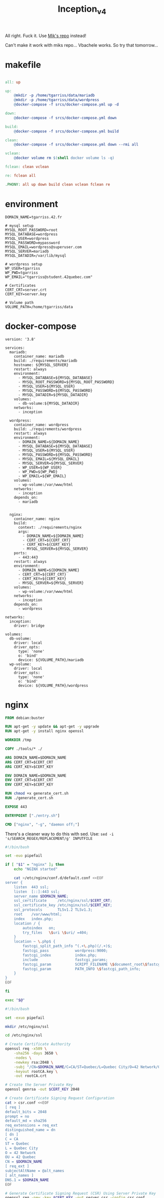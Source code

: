 #+title: Inception_v4

All right. Fuck it. Use [[https://github.com/Mikastiv/inception][Mik's repo]] instead!

Can't make it work with miks repo... Vbachele works. So try that
tomorrow...

* makefile
#+name: makefile
#+header: :tangle ./Makefile
#+begin_src makefile

all: up

up:
	@mkdir -p /home/tgarriss/data/mariadb
	@mkdir -p /home/tgarriss/data/wordpress
	@docker-compose -f srcs/docker-compose.yml up -d

down:
	@docker-compose -f srcs/docker-compose.yml down

build:
	@docker-compose -f srcs/docker-compose.yml build

clean:
	@docker-compose -f srcs/docker-compose.yml down --rmi all

vclean:
	@docker volume rm $(shell docker volume ls -q)

fclean:	clean vclean

re: fclean all

.PHONY: all up down build clean vclean fclean re
#+end_src
* environment
#+name: env
#+header: :tangle ./srcs/.env :mkdirp yes
#+begin_src text
DOMAIN_NAME=tgarriss.42.fr

# mysql setup
MYSQL_ROOT_PASSWORD=root
MYSQL_DATABASE=wordpress
MYSQL_USER=wordpress
MYSQL_PASSWORD=mypassword
MYSQL_EMAIL=wordpress@superuser.com
MYSQL_SERVER=mariadb
MYSQL_DATADIR=/var/lib/mysql

# wordpress setup
WP_USER=tgarriss
WP_PWD=tgarriss
WP_EMAIL="tgarriss@student.42quebec.com"

# Certificates
CERT_CRT=server.crt
CERT_KEY=server.key

# Volume path
VOLUME_PATH=/home/tgarriss/data
#+end_src

* docker-compose
#+name: docker-compose
#+header: :tangle ./srcs/docker-compose.yml :mkdirp yes
#+begin_src docker-compose
version: '3.8'

services:
  mariadb:
    container_name: mariadb
    build: ./requirements/mariadb
    hostname: ${MYSQL_SERVER}
    restart: always
    environment:
      - MYSQL_DATABASE=${MYSQL_DATABASE}
      - MYSQL_ROOT_PASSWORD=${MYSQL_ROOT_PASSWORD}
      - MYSQL_USER=${MYSQL_USER}
      - MYSQL_PASSWORD=${MYSQL_PASSWORD}
      - MYSQL_DATADIR=${MYSQL_DATADIR}
    volumes:
      - db-volume:${MYSQL_DATADIR}
    networks:
      - inception

  wordpress:
    container_name: wordpress
    build: ./requirements/wordpress
    restart: always
    environment:
      - DOMAIN_NAME=${DOMAIN_NAME}
      - MYSQL_DATABASE=${MYSQL_DATABASE}
      - MYSQL_USER=${MYSQL_USER}
      - MYSQL_PASSWORD=${MYSQL_PASSWORD}
      - MYSQL_EMAIL=${MYSQL_EMAIL}
      - MYSQL_SERVER=${MYSQL_SERVER}
      - WP_USER=${WP_USER}
      - WP_PWD=${WP_PWD}
      - WP_EMAIL=${WP_EMAIL}
    volumes:
      - wp-volume:/var/www/html
    networks:
      - inception
    depends_on:
      - mariadb


  nginx:
    container_name: nginx
    build:
      context: ./requirements/nginx
      args:
        - DOMAIN_NAME=${DOMAIN_NAME}
        - CERT_CRT=${CERT_CRT}
        - CERT_KEY=${CERT_KEY}
        - MYSQL_SERVER=${MYSQL_SERVER}
    ports:
      - 443:443
    restart: always
    environment:
      - DOMAIN_NAME=${DOMAIN_NAME}
      - CERT_CRT=${CERT_CRT}
      - CERT_KEY=${CERT_KEY}
      - MYSQL_SERVER=${MYSQL_SERVER}
    volumes:
      - wp-volume:/var/www/html
    networks:
      - inception
    depends_on:
      - wordpress

networks:
  inception:
    driver: bridge

volumes:
  db-volume:
    driver: local
    driver_opts:
      type: 'none'
      o: 'bind'
      device: ${VOLUME_PATH}/mariadb
  wp-volume:
    driver: local
    driver_opts:
      type: 'none'
      o: 'bind'
      device: ${VOLUME_PATH}/wordpress
#+end_src

* nginx
#+name: nginx-dockerfile
#+header: :tangle ./srcs/requirements/nginx/Dockerfile :mkdirp yes
#+begin_src dockerfile
FROM debian:buster

RUN apt-get -y update && apt-get -y upgrade
RUN apt-get -y install nginx openssl

WORKDIR /tmp

COPY ./tools/* ./

ARG DOMAIN_NAME=$DOMAIN_NAME
ARG CERT_CRT=$CERT_CRT
ARG CERT_KEY=$CERT_KEY

ENV DOMAIN_NAME=$DOMAIN_NAME
ENV CERT_CRT=$CERT_CRT
ENV CERT_KEY=$CERT_KEY

RUN chmod +x generate_cert.sh
RUN ./generate_cert.sh

EXPOSE 443

ENTRYPOINT ["./entry.sh"]

CMD ["nginx", "-g", "daemon off;"]
#+end_src

There's a cleaner way to do this with sed. Use: ~sed -i
's/SEARCH_REGEX/REPLACEMENT/g' INPUTFILE~

#+name: nginx-entrypoint
#+header: :tangle ./srcs/requirements/nginx/tools/entry.sh :mkdirp yes
#+begin_src bash
#!/bin/bash

set -euo pipefail

if [ "$1" = "nginx" ]; then
    echo "NGINX started"

    cat >/etc/nginx/conf.d/default.conf <<EOF
server {
    listen  443 ssl;
    listen  [::]:443 ssl;
    server_name $DOMAIN_NAME;
    ssl_certificate     /etc/nginx/ssl/$CERT_CRT;
    ssl_certificate_key /etc/nginx/ssl/$CERT_KEY;
    ssl_protocols       TLSv1.2 TLSv1.3;
    root    /var/www/html;
    index   index.php;
    location / {
        autoindex   on;
        try_files   \$uri \$uri/ =404;
    }
    location ~ \.php$ {
        fastcgi_split_path_info ^(.+\.php)(/.+)$;
        fastcgi_pass            wordpress:9000;
        fastcgi_index           index.php;
        include                 fastcgi_params;
        fastcgi_param           SCRIPT_FILENAME \$document_root\$fastcgi_script_name;
        fastcgi_param           PATH_INFO \$fastcgi_path_info;
    }
}
EOF

fi

exec "$@"
#+end_src

#+name: generate-cert
#+header: :tangle ./srcs/requirements/nginx/tools/generate_cert.sh :mkdirp yes
#+begin_src bash
#!/bin/bash

set -exuo pipefail

mkdir /etc/nginx/ssl

cd /etc/nginx/ssl

# Create Certificate Authority
openssl req -x509 \
    -sha256 -days 3650 \
    -nodes \
    -newkey rsa:2048 \
    -subj "/CN=$DOMAIN_NAME/C=CA/ST=Quebec/L=Quebec City/O=42 Network/OU=42 Quebec" \
    -keyout rootCA.key \
    -out rootCA.crt

# Create the Server Private Key
openssl genrsa -out $CERT_KEY 2048

# Create Certificate Signing Request Configuration
cat > csr.conf <<EOF
[ req ]
default_bits = 2048
prompt = no
default_md = sha256
req_extensions = req_ext
distinguished_name = dn
[ dn ]
C = CA
ST = Quebec
L = Quebec City
O = 42 Network
OU = 42 Quebec
CN = $DOMAIN_NAME
[ req_ext ]
subjectAltName = @alt_names
[ alt_names ]
DNS.1 = $DOMAIN_NAME
EOF

# Generate Certificate Signing Request (CSR) Using Server Private Key
openssl req -new -key $CERT_KEY -out server.csr -config csr.conf

# Create Certificate configuration
cat > cert.conf <<EOF
authorityKeyIdentifier=keyid,issuer
basicConstraints=CA:FALSE
keyUsage = digitalSignature, nonRepudiation, keyEncipherment, dataEncipherment
subjectAltName = @alt_names
[alt_names]
DNS.1 = $DOMAIN_NAME
EOF

# Generate SSL certificate With self signed CA
openssl x509 -req \
    -in server.csr \
    -CA rootCA.crt -CAkey rootCA.key \
    -CAcreateserial -out $CERT_CRT \
    -days 365 \
    -sha256 -extfile cert.conf
#+end_src

* mariadb
#+name: mariadb-dockerfile
#+header: :tangle ./srcs/requirements/mariadb/Dockerfile :mkdirp yes
#+begin_src dockerfile
FROM debian:buster

RUN apt-get -y update && apt-get -y upgrade
RUN apt-get -y install mariadb-server mariadb-client

WORKDIR /tmp

COPY ./tools/entry.sh .
COPY ./conf/50-server.conf /etc/mysql/mariadb.conf.d/50-server.cnf

RUN mkdir -p /run/mysqld && chown mysql:mysql /run/mysqld

EXPOSE 3306

ENTRYPOINT ["./entry.sh"]

CMD ["mysqld"]
#+end_src

#+name: server-conf
#+header: :tangle ./srcs/requirements/mariadb/conf/50-server.conf :mkdirp yes
#+begin_src text
#
# These groups are read by MariaDB server.
# Use it for options that only the server (but not clients) should see
#
# See the examples of server my.cnf files in /usr/share/mysql

# this is read by the standalone daemon and embedded servers
[server]

# this is only for the mysqld standalone daemon
[mysqld]

#
# * Basic Settings
#
user                    = mysql
pid-file                = /run/mysqld/mysqld.pid
socket                  = /run/mysqld/mysqld.sock
port                    = 3306
basedir                 = /usr
datadir                 = /var/lib/mysql
tmpdir                  = /tmp
lc-messages-dir         = /usr/share/mysql
#skip-external-locking

# Instead of skip-networking the default is now to listen only on
# localhost which is more compatible and is not less secure.
bind-address            = 0.0.0.0

#
# * Fine Tuning
#
#key_buffer_size        = 16M
#max_allowed_packet     = 16M
#thread_stack           = 192K
#thread_cache_size      = 8
# This replaces the startup script and checks MyISAM tables if needed
# the first time they are touched
#myisam_recover_options = BACKUP
#max_connections        = 100
#table_cache            = 64
#thread_concurrency     = 10

#
# * Query Cache Configuration
#
#query_cache_limit      = 1M
query_cache_size        = 16M

#
# * Logging and Replication
#
# Both location gets rotated by the cronjob.
# Be aware that this log type is a performance killer.
# As of 5.1 you can enable the log at runtime!
#general_log_file       = /var/log/mysql/mysql.log
#general_log            = 1
#
# Error log - should be very few entries.
#
log_error = /var/log/mysql/error.log
#
# Enable the slow query log to see queries with especially long duration
#slow_query_log_file    = /var/log/mysql/mariadb-slow.log
#long_query_time        = 10
#log_slow_rate_limit    = 1000
#log_slow_verbosity     = query_plan
#log-queries-not-using-indexes
#
# The following can be used as easy to replay backup logs or for replication.
# note: if you are setting up a replication slave, see README.Debian about
#       other settings you may need to change.
#server-id              = 1
#log_bin                = /var/log/mysql/mysql-bin.log
expire_logs_days        = 10
#max_binlog_size        = 100M
#binlog_do_db           = include_database_name
#binlog_ignore_db       = exclude_database_name

#
# * Security Features
#
# Read the manual, too, if you want chroot!
#chroot = /var/lib/mysql/
#
# For generating SSL certificates you can use for example the GUI tool "tinyca".
#
#ssl-ca = /etc/mysql/cacert.pem
#ssl-cert = /etc/mysql/server-cert.pem
#ssl-key = /etc/mysql/server-key.pem
#
# Accept only connections using the latest and most secure TLS protocol version.
# ..when MariaDB is compiled with OpenSSL:
#ssl-cipher = TLSv1.2
# ..when MariaDB is compiled with YaSSL (default in Debian):
#ssl = on

#
# * Character sets
#
# MySQL/MariaDB default is Latin1, but in Debian we rather default to the full
# utf8 4-byte character set. See also client.cnf
#
character-set-server  = utf8mb4
collation-server      = utf8mb4_general_ci

#
# * InnoDB
#
# InnoDB is enabled by default with a 10MB datafile in /var/lib/mysql/.
# Read the manual for more InnoDB related options. There are many!

#
# * Unix socket authentication plugin is built-in since 10.0.22-6
#
# Needed so the root database user can authenticate without a password but
# only when running as the unix root user.
#
# Also available for other users if required.
# See https://mariadb.com/kb/en/unix_socket-authentication-plugin/

# this is only for embedded server
[embedded]

# This group is only read by MariaDB servers, not by MySQL.
# If you use the same .cnf file for MySQL and MariaDB,
# you can put MariaDB-only options here
[mariadb]

# This group is only read by MariaDB-10.3 servers.
# If you use the same .cnf file for MariaDB of different versions,
# use this group for options that older servers don't understand
[mariadb-10.3]
#+end_src

#+name: mariadb-entrypoint
#+header: :tangle ./srcs/requirements/mariadb/tools/entry.sh :mkdirp yes
#+begin_src bash
#!/bin/bash

set -euo pipefail

if [ "$1" = 'mysqld' ]; then
    # Set the datadir
    sed -Ei "/^datadir/c datadir                 = $MYSQL_DATADIR" /etc/mysql/mariadb.conf.d/50-server.cnf

    if [ ! -f "$MYSQL_DATADIR/initdb.sql" ]; then
        chown -R mysql:mysql $MYSQL_DATADIR

        mysql_install_db --datadir=$MYSQL_DATADIR --user=mysql --rpm --skip-test-db > /dev/null

        # Create SQL script
        cat >"$MYSQL_DATADIR/initdb.sql" <<EOF
CREATE DATABASE IF NOT EXISTS $MYSQL_DATABASE CHARACTER SET utf8 COLLATE utf8_general_ci;
CREATE USER '$MYSQL_USER'@'%' IDENTIFIED BY '$MYSQL_PASSWORD';
GRANT ALL PRIVILEGES ON $MYSQL_DATABASE.* TO '$MYSQL_USER'@'%';
ALTER USER 'root'@'localhost' IDENTIFIED BY '$MYSQL_ROOT_PASSWORD';
FLUSH PRIVILEGES;
EOF

        # Setup database
        mysqld --skip-networking=1 &
        for i in {0..30}; do
            if mariadb -u root -proot --database=mysql <<<'SELECT 1;' &> /dev/null; then
                break
            fi
            sleep 1
        done
        if [ "$i" = 30 ]; then
            echo "Error while starting server"
        fi
        mariadb -u root -proot < "$MYSQL_DATADIR/initdb.sql" && killall mysqld
    fi

    echo "MariaDB listening on port 3306"
fi

exec "$@"
#+end_src

* wordpress

#+name: wordpress-dockerfile
#+header: :tangle ./srcs/requirements/wordpress/Dockerfile :mkdirp yes
#+begin_src dockerfile
FROM debian:buster

RUN apt-get -y update && apt-get -y upgrade
RUN apt-get -y install php-fpm php-mysql mariadb-client

RUN mkdir -p /var/www /run/php

WORKDIR /var/www/

COPY ./tools/* ./
COPY ./conf/www.conf /etc/php/7.3/fpm/pool.d/www.conf

RUN chmod +x wp-cli.phar && mv wp-cli.phar /usr/bin/wp

EXPOSE 9000

ENTRYPOINT ["./entry.sh"]

CMD ["php-fpm7.3", "-F", "-R"]
#+end_src

#+name: wp-entrypoint
#+header: :tangle ./srcs/requirements/wordpress/tools/entry.sh :mkdirp yes
#+begin_src bash
#!/bin/bash

set -euo pipefail

# SELECT ID,user_login,meta_key,meta_value FROM wp_users AS wpu INNER JOIN wp_usermeta AS wpm ON wpm.user_id=wpu.ID WHERE wpm.meta_key='wp_capabilities' GROUP BY wpm.meta_value;

if [ "$1" = "php-fpm7.3" ]; then

    for i in {0..30}; do
        if mariadb -h$MYSQL_SERVER -u$MYSQL_USER -p$MYSQL_PASSWORD --database=$MYSQL_DATABASE <<<'SELECT 1;' &>/dev/null; then
            break
        fi
        sleep 2
    done
    if [ "$i" = 30 ]; then
        echo "Can't connect to database"
    fi

    if [ ! -f "/var/www/html/wp-config.php" ]; then
        # Install wordpress
        tar -xzf wordpress.tar.gz
        rm wordpress.tar.gz
        mv wordpress//* html/
        rm -rf wordpress

        wp config create --allow-root \
            --dbname=$MYSQL_DATABASE \
            --dbuser=$MYSQL_USER \
            --dbpass=$MYSQL_PASSWORD \
            --dbhost=$MYSQL_SERVER \
            --dbcharset="utf8" \
            --dbcollate="utf8_general_ci" \
            --path="/var/www/html"
        wp core install --allow-root \
            --title="Wordpress" \
            --admin_name="${MYSQL_USER}" \
            --admin_password="${MYSQL_PASSWORD}" \
            --admin_email="${MYSQL_EMAIL}" \
            --skip-email \
            --url="${DOMAIN_NAME}" \
            --path="/var/www/html"
        wp user create --allow-root \
            $WP_USER \
            $WP_EMAIL \
            --role=author \
            --user_pass=$WP_PWD \
            --path="/var/www/html"
    fi

    echo "Wordpress listening on port 9000"
fi

exec "$@"
#+end_src

#+name: www-conf
#+header: :tangle ./srcs/requirements/wordpress/conf/www.conf :mkdirp yes
#+begin_src text
; Start a new pool named 'www'.
; the variable $pool can be used in any directive and will be replaced by the
; pool name ('www' here)
[www]

; Per pool prefix
; It only applies on the following directives:
; - 'access.log'
; - 'slowlog'
; - 'listen' (unixsocket)
; - 'chroot'
; - 'chdir'
; - 'php_values'
; - 'php_admin_values'
; When not set, the global prefix (or /usr) applies instead.
; Note: This directive can also be relative to the global prefix.
; Default Value: none
;prefix = /path/to/pools/$pool

; Unix user/group of processes
; Note: The user is mandatory. If the group is not set, the default user's group
;       will be used.
user = www-data
group = www-data

; The address on which to accept FastCGI requests.
; Valid syntaxes are:
;   'ip.add.re.ss:port'    - to listen on a TCP socket to a specific IPv4 address on
;                            a specific port;
;   '[ip:6:addr:ess]:port' - to listen on a TCP socket to a specific IPv6 address on
;                            a specific port;
;   'port'                 - to listen on a TCP socket to all addresses
;                            (IPv6 and IPv4-mapped) on a specific port;
;   '/path/to/unix/socket' - to listen on a unix socket.
; Note: This value is mandatory.
listen = 9000

; Set listen(2) backlog.
; Default Value: 511 (-1 on FreeBSD and OpenBSD)
;listen.backlog = 511

; Set permissions for unix socket, if one is used. In Linux, read/write
; permissions must be set in order to allow connections from a web server. Many
; BSD-derived systems allow connections regardless of permissions. The owner
; and group can be specified either by name or by their numeric IDs.
; Default Values: user and group are set as the running user
;                 mode is set to 0660
listen.owner = www-data
listen.group = www-data
;listen.mode = 0660
; When POSIX Access Control Lists are supported you can set them using
; these options, value is a comma separated list of user/group names.
; When set, listen.owner and listen.group are ignored
;listen.acl_users =
;listen.acl_groups =

; List of addresses (IPv4/IPv6) of FastCGI clients which are allowed to connect.
; Equivalent to the FCGI_WEB_SERVER_ADDRS environment variable in the original
; PHP FCGI (5.2.2+). Makes sense only with a tcp listening socket. Each address
; must be separated by a comma. If this value is left blank, connections will be
; accepted from any ip address.
; Default Value: any
;listen.allowed_clients = 127.0.0.1

; Specify the nice(2) priority to apply to the pool processes (only if set)
; The value can vary from -19 (highest priority) to 20 (lower priority)
; Note: - It will only work if the FPM master process is launched as root
;       - The pool processes will inherit the master process priority
;         unless it specified otherwise
; Default Value: no set
; process.priority = -19

; Set the process dumpable flag (PR_SET_DUMPABLE prctl) even if the process user
; or group is differrent than the master process user. It allows to create process
; core dump and ptrace the process for the pool user.
; Default Value: no
; process.dumpable = yes

; Choose how the process manager will control the number of child processes.
; Possible Values:
;   static  - a fixed number (pm.max_children) of child processes;
;   dynamic - the number of child processes are set dynamically based on the
;             following directives. With this process management, there will be
;             always at least 1 children.
;             pm.max_children      - the maximum number of children that can
;                                    be alive at the same time.
;             pm.start_servers     - the number of children created on startup.
;             pm.min_spare_servers - the minimum number of children in 'idle'
;                                    state (waiting to process). If the number
;                                    of 'idle' processes is less than this
;                                    number then some children will be created.
;             pm.max_spare_servers - the maximum number of children in 'idle'
;                                    state (waiting to process). If the number
;                                    of 'idle' processes is greater than this
;                                    number then some children will be killed.
;  ondemand - no children are created at startup. Children will be forked when
;             new requests will connect. The following parameter are used:
;             pm.max_children           - the maximum number of children that
;                                         can be alive at the same time.
;             pm.process_idle_timeout   - The number of seconds after which
;                                         an idle process will be killed.
; Note: This value is mandatory.
pm = dynamic

; The number of child processes to be created when pm is set to 'static' and the
; maximum number of child processes when pm is set to 'dynamic' or 'ondemand'.
; This value sets the limit on the number of simultaneous requests that will be
; served. Equivalent to the ApacheMaxClients directive with mpm_prefork.
; Equivalent to the PHP_FCGI_CHILDREN environment variable in the original PHP
; CGI. The below defaults are based on a server without much resources. Don't
; forget to tweak pm.* to fit your needs.
; Note: Used when pm is set to 'static', 'dynamic' or 'ondemand'
; Note: This value is mandatory.
pm.max_children = 5

; The number of child processes created on startup.
; Note: Used only when pm is set to 'dynamic'
; Default Value: min_spare_servers + (max_spare_servers - min_spare_servers) / 2
pm.start_servers = 2

; The desired minimum number of idle server processes.
; Note: Used only when pm is set to 'dynamic'
; Note: Mandatory when pm is set to 'dynamic'
pm.min_spare_servers = 1

; The desired maximum number of idle server processes.
; Note: Used only when pm is set to 'dynamic'
; Note: Mandatory when pm is set to 'dynamic'
pm.max_spare_servers = 3

; The number of seconds after which an idle process will be killed.
; Note: Used only when pm is set to 'ondemand'
; Default Value: 10s
;pm.process_idle_timeout = 10s;

; The number of requests each child process should execute before respawning.
; This can be useful to work around memory leaks in 3rd party libraries. For
; endless request processing specify '0'. Equivalent to PHP_FCGI_MAX_REQUESTS.
; Default Value: 0
;pm.max_requests = 500

; The URI to view the FPM status page. If this value is not set, no URI will be
; recognized as a status page. It shows the following informations:
;   pool                 - the name of the pool;
;   process manager      - static, dynamic or ondemand;
;   start time           - the date and time FPM has started;
;   start since          - number of seconds since FPM has started;
;   accepted conn        - the number of request accepted by the pool;
;   listen queue         - the number of request in the queue of pending
;                          connections (see backlog in listen(2));
;   max listen queue     - the maximum number of requests in the queue
;                          of pending connections since FPM has started;
;   listen queue len     - the size of the socket queue of pending connections;
;   idle processes       - the number of idle processes;
;   active processes     - the number of active processes;
;   total processes      - the number of idle + active processes;
;   max active processes - the maximum number of active processes since FPM
;                          has started;
;   max children reached - number of times, the process limit has been reached,
;                          when pm tries to start more children (works only for
;                          pm 'dynamic' and 'ondemand');
; Value are updated in real time.
; Example output:
;   pool:                 www
;   process manager:      static
;   start time:           01/Jul/2011:17:53:49 +0200
;   start since:          62636
;   accepted conn:        190460
;   listen queue:         0
;   max listen queue:     1
;   listen queue len:     42
;   idle processes:       4
;   active processes:     11
;   total processes:      15
;   max active processes: 12
;   max children reached: 0
;
; By default the status page output is formatted as text/plain. Passing either
; 'html', 'xml' or 'json' in the query string will return the corresponding
; output syntax. Example:
;   http://www.foo.bar/status
;   http://www.foo.bar/status?json
;   http://www.foo.bar/status?html
;   http://www.foo.bar/status?xml
;
; By default the status page only outputs short status. Passing 'full' in the
; query string will also return status for each pool process.
; Example:
;   http://www.foo.bar/status?full
;   http://www.foo.bar/status?json&full
;   http://www.foo.bar/status?html&full
;   http://www.foo.bar/status?xml&full
; The Full status returns for each process:
;   pid                  - the PID of the process;
;   state                - the state of the process (Idle, Running, ...);
;   start time           - the date and time the process has started;
;   start since          - the number of seconds since the process has started;
;   requests             - the number of requests the process has served;
;   request duration     - the duration in µs of the requests;
;   request method       - the request method (GET, POST, ...);
;   request URI          - the request URI with the query string;
;   content length       - the content length of the request (only with POST);
;   user                 - the user (PHP_AUTH_USER) (or '-' if not set);
;   script               - the main script called (or '-' if not set);
;   last request cpu     - the %cpu the last request consumed
;                          it's always 0 if the process is not in Idle state
;                          because CPU calculation is done when the request
;                          processing has terminated;
;   last request memory  - the max amount of memory the last request consumed
;                          it's always 0 if the process is not in Idle state
;                          because memory calculation is done when the request
;                          processing has terminated;
; If the process is in Idle state, then informations are related to the
; last request the process has served. Otherwise informations are related to
; the current request being served.
; Example output:
;   ************************
;   pid:                  31330
;   state:                Running
;   start time:           01/Jul/2011:17:53:49 +0200
;   start since:          63087
;   requests:             12808
;   request duration:     1250261
;   request method:       GET
;   request URI:          /test_mem.php?N=10000
;   content length:       0
;   user:                 -
;   script:               /home/fat/web/docs/php/test_mem.php
;   last request cpu:     0.00
;   last request memory:  0
;
; Note: There is a real-time FPM status monitoring sample web page available
;       It's available in: /usr/share/php/7.3/fpm/status.html
;
; Note: The value must start with a leading slash (/). The value can be
;       anything, but it may not be a good idea to use the .php extension or it
;       may conflict with a real PHP file.
; Default Value: not set
;pm.status_path = /status

; The ping URI to call the monitoring page of FPM. If this value is not set, no
; URI will be recognized as a ping page. This could be used to test from outside
; that FPM is alive and responding, or to
; - create a graph of FPM availability (rrd or such);
; - remove a server from a group if it is not responding (load balancing);
; - trigger alerts for the operating team (24/7).
; Note: The value must start with a leading slash (/). The value can be
;       anything, but it may not be a good idea to use the .php extension or it
;       may conflict with a real PHP file.
; Default Value: not set
;ping.path = /ping

; This directive may be used to customize the response of a ping request. The
; response is formatted as text/plain with a 200 response code.
; Default Value: pong
;ping.response = pong

; The access log file
; Default: not set
;access.log = log/$pool.access.log

; The access log format.
; The following syntax is allowed
;  %%: the '%' character
;  %C: %CPU used by the request
;      it can accept the following format:
;      - %{user}C for user CPU only
;      - %{system}C for system CPU only
;      - %{total}C  for user + system CPU (default)
;  %d: time taken to serve the request
;      it can accept the following format:
;      - %{seconds}d (default)
;      - %{miliseconds}d
;      - %{mili}d
;      - %{microseconds}d
;      - %{micro}d
;  %e: an environment variable (same as $_ENV or $_SERVER)
;      it must be associated with embraces to specify the name of the env
;      variable. Some exemples:
;      - server specifics like: %{REQUEST_METHOD}e or %{SERVER_PROTOCOL}e
;      - HTTP headers like: %{HTTP_HOST}e or %{HTTP_USER_AGENT}e
;  %f: script filename
;  %l: content-length of the request (for POST request only)
;  %m: request method
;  %M: peak of memory allocated by PHP
;      it can accept the following format:
;      - %{bytes}M (default)
;      - %{kilobytes}M
;      - %{kilo}M
;      - %{megabytes}M
;      - %{mega}M
;  %n: pool name
;  %o: output header
;      it must be associated with embraces to specify the name of the header:
;      - %{Content-Type}o
;      - %{X-Powered-By}o
;      - %{Transfert-Encoding}o
;      - ....
;  %p: PID of the child that serviced the request
;  %P: PID of the parent of the child that serviced the request
;  %q: the query string
;  %Q: the '?' character if query string exists
;  %r: the request URI (without the query string, see %q and %Q)
;  %R: remote IP address
;  %s: status (response code)
;  %t: server time the request was received
;      it can accept a strftime(3) format:
;      %d/%b/%Y:%H:%M:%S %z (default)
;      The strftime(3) format must be encapsuled in a %{<strftime_format>}t tag
;      e.g. for a ISO8601 formatted timestring, use: %{%Y-%m-%dT%H:%M:%S%z}t
;  %T: time the log has been written (the request has finished)
;      it can accept a strftime(3) format:
;      %d/%b/%Y:%H:%M:%S %z (default)
;      The strftime(3) format must be encapsuled in a %{<strftime_format>}t tag
;      e.g. for a ISO8601 formatted timestring, use: %{%Y-%m-%dT%H:%M:%S%z}t
;  %u: remote user
;
; Default: "%R - %u %t \"%m %r\" %s"
;access.format = "%R - %u %t \"%m %r%Q%q\" %s %f %{mili}d %{kilo}M %C%%"

; The log file for slow requests
; Default Value: not set
; Note: slowlog is mandatory if request_slowlog_timeout is set
;slowlog = log/$pool.log.slow

; The timeout for serving a single request after which a PHP backtrace will be
; dumped to the 'slowlog' file. A value of '0s' means 'off'.
; Available units: s(econds)(default), m(inutes), h(ours), or d(ays)
; Default Value: 0
;request_slowlog_timeout = 0

; Depth of slow log stack trace.
; Default Value: 20
;request_slowlog_trace_depth = 20

; The timeout for serving a single request after which the worker process will
; be killed. This option should be used when the 'max_execution_time' ini option
; does not stop script execution for some reason. A value of '0' means 'off'.
; Available units: s(econds)(default), m(inutes), h(ours), or d(ays)
; Default Value: 0
;request_terminate_timeout = 0

; The timeout set by 'request_terminate_timeout' ini option is not engaged after
; application calls 'fastcgi_finish_request' or when application has finished and
; shutdown functions are being called (registered via register_shutdown_function).
; This option will enable timeout limit to be applied unconditionally
; even in such cases.
; Default Value: no
;request_terminate_timeout_track_finished = no

; Set open file descriptor rlimit.
; Default Value: system defined value
;rlimit_files = 1024

; Set max core size rlimit.
; Possible Values: 'unlimited' or an integer greater or equal to 0
; Default Value: system defined value
;rlimit_core = 0

; Chroot to this directory at the start. This value must be defined as an
; absolute path. When this value is not set, chroot is not used.
; Note: you can prefix with '$prefix' to chroot to the pool prefix or one
; of its subdirectories. If the pool prefix is not set, the global prefix
; will be used instead.
; Note: chrooting is a great security feature and should be used whenever
;       possible. However, all PHP paths will be relative to the chroot
;       (error_log, sessions.save_path, ...).
; Default Value: not set
;chroot =

; Chdir to this directory at the start.
; Note: relative path can be used.
; Default Value: current directory or / when chroot
;chdir = /var/www

; Redirect worker stdout and stderr into main error log. If not set, stdout and
; stderr will be redirected to /dev/null according to FastCGI specs.
; Note: on highloaded environement, this can cause some delay in the page
; process time (several ms).
; Default Value: no
;catch_workers_output = yes

; Decorate worker output with prefix and suffix containing information about
; the child that writes to the log and if stdout or stderr is used as well as
; log level and time. This options is used only if catch_workers_output is yes.
; Settings to "no" will output data as written to the stdout or stderr.
; Default value: yes
;decorate_workers_output = no

; Clear environment in FPM workers
; Prevents arbitrary environment variables from reaching FPM worker processes
; by clearing the environment in workers before env vars specified in this
; pool configuration are added.
; Setting to "no" will make all environment variables available to PHP code
; via getenv(), $_ENV and $_SERVER.
; Default Value: yes
;clear_env = no

; Limits the extensions of the main script FPM will allow to parse. This can
; prevent configuration mistakes on the web server side. You should only limit
; FPM to .php extensions to prevent malicious users to use other extensions to
; execute php code.
; Note: set an empty value to allow all extensions.
; Default Value: .php
;security.limit_extensions = .php .php3 .php4 .php5 .php7

; Pass environment variables like LD_LIBRARY_PATH. All $VARIABLEs are taken from
; the current environment.
; Default Value: clean env
;env[HOSTNAME] = $HOSTNAME
;env[PATH] = /usr/local/bin:/usr/bin:/bin
;env[TMP] = /tmp
;env[TMPDIR] = /tmp
;env[TEMP] = /tmp

; Additional php.ini defines, specific to this pool of workers. These settings
; overwrite the values previously defined in the php.ini. The directives are the
; same as the PHP SAPI:
;   php_value/php_flag             - you can set classic ini defines which can
;                                    be overwritten from PHP call 'ini_set'.
;   php_admin_value/php_admin_flag - these directives won't be overwritten by
;                                     PHP call 'ini_set'
; For php_*flag, valid values are on, off, 1, 0, true, false, yes or no.

; Defining 'extension' will load the corresponding shared extension from
; extension_dir. Defining 'disable_functions' or 'disable_classes' will not
; overwrite previously defined php.ini values, but will append the new value
; instead.

; Note: path INI options can be relative and will be expanded with the prefix
; (pool, global or /usr)

; Default Value: nothing is defined by default except the values in php.ini and
;                specified at startup with the -d argument
;php_admin_value[sendmail_path] = /usr/sbin/sendmail -t -i -f www@my.domain.com
;php_flag[display_errors] = off
;php_admin_value[error_log] = /var/log/fpm-php.www.log
;php_admin_flag[log_errors] = on
;php_admin_value[memory_limit] = 32M
#+end_src
